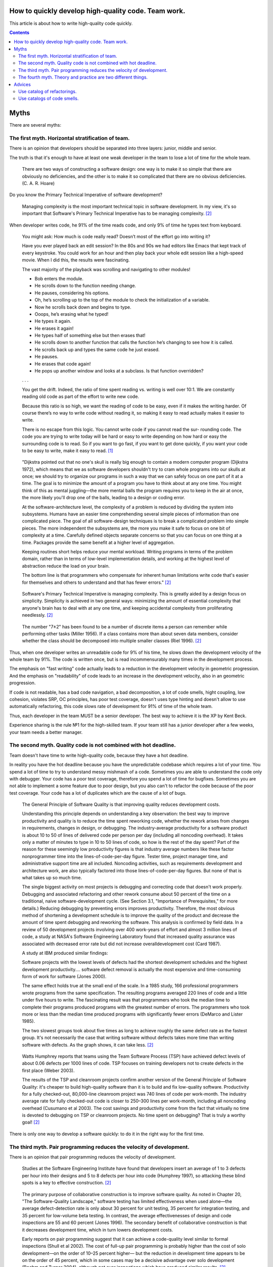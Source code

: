 
How to quickly develop high-quality code. Team work.
====================================================

.. post:: Jul 10, 2017
   :language: en
   :tags:
   :category:
   :author: Ivan Zakrevsky

This article is about how to write high-quality code quickly.

.. contents:: Contents

Myths
=====

There are several myths:


The first myth. Horizontal stratification of team.
--------------------------------------------------

There is an opinion that developers should be separated into three layers: junior, middle and senior.

The truth is that it's enough to have at least one weak developer in the team to lose a lot of time for the whole team.

    There are two ways of constructing a software design: one way is to make it so simple that there are obviously no deficiencies, and the other is to make it so complicated that there are no obvious deficiencies. (C. A. R. Hoare)

Do you know the Primary Technical Imperative of software development?

    Managing complexity is the most important technical topic in software development. In my view, it's so important that Software's Primary Technical Imperative has to be managing complexity. [#fncodec]_

When developer writes code, he 91% of the time reads code, and only 9% of time he types text from keyboard.

    You might ask: How much is code really read? Doesn’t most of the effort go into
    writing it?

    Have you ever played back an edit session? In the 80s and 90s we had editors like Emacs
    that kept track of every keystroke. You could work for an hour and then play back your whole
    edit session like a high-speed movie. When I did this, the results were fascinating.

    The vast majority of the playback was scrolling and navigating to other modules!

    - Bob enters the module.
    - He scrolls down to the function needing change.
    - He pauses, considering his options.
    - Oh, he’s scrolling up to the top of the module to check the initialization of a variable.
    - Now he scrolls back down and begins to type.
    - Ooops, he’s erasing what he typed!
    - He types it again.
    - He erases it again!
    - He types half of something else but then erases that!
    - He scrolls down to another function that calls the function he’s changing to see how it is called.
    - He scrolls back up and types the same code he just erased.
    - He pauses.
    - He erases that code again!
    - He pops up another window and looks at a subclass. Is that function overridden?
    . . .

    You get the drift. Indeed, the ratio of time spent reading vs. writing is well over 10:1.
    We are constantly reading old code as part of the effort to write new code.

    Because this ratio is so high, we want the reading of code to be easy, even if it makes
    the writing harder. Of course there’s no way to write code without reading it, so making it
    easy to read actually makes it easier to write.

    There is no escape from this logic. You cannot write code if you cannot read the sur-
    rounding code. The code you are trying to write today will be hard or easy to write
    depending on how hard or easy the surrounding code is to read. So if you want to go fast,
    if you want to get done quickly, if you want your code to be easy to write, make it easy to
    read. [#fnccode]_

..

    "Dijkstra pointed out that no one's skull is really big enough to contain a modern
    computer program (Dijkstra 1972), which means that we as software developers
    shouldn't try to cram whole programs into our skulls at once; we should try to organize
    our programs in such a way that we can safely focus on one part of it at a time. The goal
    is to minimize the amount of a program you have to think about at any one time. You
    might think of this as mental juggling—the more mental balls the program requires you
    to keep in the air at once, the more likely you'll drop one of the balls, leading to a design
    or coding error.

    At the software-architecture level, the complexity of a problem is reduced by dividing
    the system into subsystems. Humans have an easier time comprehending several simple
    pieces of information than one complicated piece. The goal of all software-design
    techniques is to break a complicated problem into simple pieces. The more independent
    the subsystems are, the more you make it safe to focus on one bit of complexity at a
    time. Carefully defined objects separate concerns so that you can focus on one thing at a
    time. Packages provide the same benefit at a higher level of aggregation.

    Keeping routines short helps reduce your mental workload. Writing programs in terms
    of the problem domain, rather than in terms of low-level implementation details, and
    working at the highest level of abstraction reduce the load on your brain.

    The bottom line is that programmers who compensate for inherent human limitations
    write code that's easier for themselves and others to understand and that has fewer
    errors." [#fncodec]_

..

    Software's Primary Technical Imperative is managing complexity. This is greatly
    aided by a design focus on simplicity.
    Simplicity is achieved in two general ways: minimizing the amount of essential
    complexity that anyone's brain has to deal with at any one time, and keeping
    accidental complexity from proliferating needlessly. [#fncodec]_

..

    The number
    "7±2" has been found to be a number of discrete items a person can remember while
    performing other tasks (Miller 1956). If a class contains more than about seven data
    members, consider whether the class should be decomposed into multiple smaller
    classes (Riel 1996). [#fncodec]_

Thus, when one developer writes an unreadable code for 9% of his time, he slows down the development velocity of the whole team by 91%.
The code is written once, but is read incommensurably many times in the development process.

The emphasis on "fast writing" code actually leads to a reduction in the development velocity in geometric progression. And the emphasis on "readability" of code leads to an increase in the development velocity, also in an geometric progression.

If code is not readable, has a bad code navigation, a bad decomposition, a lot of code smells, hight coupling, low cohesion, violates SRP, OC principles, has poor test coverage, doesn't uses type hinting and doesn't allow to use automatically refactoring, this code slows rate of development for 91% of time of the whole team.

Thus, each developer in the team MUST be a senior developer.
The best way to achieve it is the XP by Kent Beck.

Experience sharing is the rule №1 for the high-skilled team.
If your team still has a junior developer after a few weeks, your team needs a better manager.


The second myth. Quality code is not combined with hot deadline.
----------------------------------------------------------------

Team doesn't have time to write high-quality code, because they have a hot deadline.

In reality you have the hot deadline because you have the unpredictable codebase which requires a lot of your time.
You spend a lot of time to try to understand messy mishmash of a code.
Sometimes you are able to understand the code only with debugger.
Your code has a poor test coverage, therefore you spend a lot of time for bugfixes.
Sometimes you are not able to implement a some feature due to poor design, but you also can't to refactor the code because of the poor test coverage.
Your code has a lot of duplicates which are the cause of a lot of bugs.

    The General Principle of Software Quality is
    that improving quality reduces development costs.

    Understanding this principle depends on understanding a key observation: the best way
    to improve productivity and quality is to reduce the time spent reworking code, whether
    the rework arises from changes in requirements, changes in design, or debugging. The
    industry-average productivity for a software product is about 10 to 50 of lines of
    delivered code per person per day (including all noncoding overhead). It takes only a
    matter of minutes to type in 10 to 50 lines of code, so how is the rest of the day spent?
    Part of the reason for these seemingly low productivity figures is that industry average
    numbers like these factor nonprogrammer time into the lines-of-code-per-day figure.
    Tester time, project manager time, and administrative support time are all included.
    Noncoding activities, such as requirements development and architecture work, are also
    typically factored into those lines-of-code-per-day figures. But none of that is what
    takes up so much time.

    The single biggest activity on most projects is debugging and correcting code that
    doesn't work properly. Debugging and associated refactoring and other rework consume
    about 50 percent of the time on a traditional, naive software-development cycle. (See
    Section 3.1, "Importance of Prerequisites," for more details.) Reducing debugging by
    preventing errors improves productivity. Therefore, the most obvious method of
    shortening a development schedule is to improve the quality of the product and decrease
    the amount of time spent debugging and reworking the software.
    This analysis is confirmed by field data. In a review of 50
    development projects involving over 400 work-years of effort and
    almost 3 million lines of code, a study at NASA's Software
    Engineering Laboratory found that increased quality assurance was
    associated with decreased error rate but did not increase overalldevelopment cost (Card 1987).

    A study at IBM produced similar findings:

    Software projects with the lowest levels of defects had the shortest development
    schedules and the highest development productivity.... software defect removal is
    actually the most expensive and time-consuming form of work for software (Jones
    2000).

    The same effect holds true at the small end of the scale. In a 1985
    study, 166 professional programmers wrote programs from the
    same specification. The resulting programs averaged 220 lines of
    code and a little under five hours to write. The fascinating result
    was that programmers who took the median time to complete their
    programs produced programs with the greatest number of errors.
    The programmers who took more or less than the median time
    produced programs with significantly fewer errors (DeMarco and
    Lister 1985).

    The two slowest groups took about five times as long to achieve roughly the same
    defect rate as the fastest group. It's not necessarily the case that writing software without
    defects takes more time than writing software with defects. As the graph shows, it can
    take less. [#fncodec]_

..

    Watts Humphrey reports that teams using the Team Software Process
    (TSP) have achieved defect levels of about 0.06 defects per 1000 lines of code.
    TSP focuses on training developers not to create defects in the first place (Weber
    2003).

    The results of the TSP and cleanroom projects confirm another version of the General
    Principle of Software Quality: it's cheaper to build high-quality software than it is to
    build and fix low-quality software. Productivity for a fully checked-out, 80,000-line
    cleanroom project was 740 lines of code per work-month. The industry average rate for
    fully checked-out code is closer to 250–300 lines per work-month, including all
    noncoding overhead (Cusumano et al 2003). The cost savings and productivity come
    from the fact that virtually no time is devoted to debugging on TSP or cleanroom
    projects. No time spent on debugging? That is truly a worthy goal! [#fncodec]_

There is only one way to develop a software quickly: to do it in the right way for the first time.


The third myth. Pair programming reduces the velocity of development.
---------------------------------------------------------------------

There is an opinion that pair programming reduces the velocity of development.

    Studies at the Software Engineering
    Institute have found that developers insert an average of 1 to 3
    defects per hour into their designs and 5 to 8 defects per hour into
    code (Humphrey 1997), so attacking these blind spots is a key to
    effective construction. [#fncodec]_

..

    The primary purpose of collaborative construction is to improve
    software quality. As noted in Chapter 20, "The Software-Quality
    Landscape," software testing has limited effectiveness when used
    alone—the average defect-detection rate is only about 30 percent
    for unit testing, 35 percent for integration testing, and 35 percent
    for low-volume beta testing. In contrast, the average
    effectivenesses of design and code inspections are 55 and 60
    percent (Jones 1996). The secondary benefit of collaborative
    construction is that it decreases development time, which in turn
    lowers development costs.
    
    Early reports on pair programming suggest that it can achieve a
    code-quality level similar to formal inspections (Shull et al 2002).
    The cost of full-up pair programming is probably higher than the
    cost of solo development—on the order of 10–25 percent higher—
    but the reduction in development time appears to be on the order of
    45 percent, which in some cases may be a decisive advantage over
    solo development (Boehm and Turner 2004), although not over
    inspections which have produced similar results. [#fncodec]_

..

    A number of these cases illustrate the General Principle of Software Quality, which
    holds that reducing the number of defects in the software also improves development
    time.

    Various studies have shown that in addition to being more effective
    at catching errors than testing, collaborative practices find different
    kinds of errors than testing does (Myers 1978; Basili, Selby, and
    Hutchens 1986). As Karl Wiegers points out, "A human reviewer
    can spot unclear error messages, inadequate comments, hard-coded
    variable values, and repeated code patterns that should be
    consolidated. Testing won't" (Wiegers 2002). A secondary effect is
    that when people know their work will be reviewed, they scrutinize
    it more carefully. Thus, even when testing is done effectively,
    reviews or other kinds of collaboration are needed as part of a
    comprehensive quality program. [#fncodec]_

..

    Informal review procedures were passed on from person to person in the general culture
    of computing for many years before they were acknowledged in print. The need for
    reviewing was so obvious to the best programmers that they rarely mentioned it in print,
    while the worst programmers believed they were so good that their work did not need
    reviewing. (Daniel Freedman and Gerald Weinberg)

..

    In addition to feedback about how well they follow standards, programmers need
    feedback about more subjective aspects of programming: formatting, comments,
    variable names, local and global variable use, design approaches, the-way-we-do-
    things-around-here, and so on. Programmers who are still wet behind the ears need
    guidance from those who are more knowledgeable, and more knowledgeable
    programmers who tend to be busy need to be encouraged to spend time sharing what
    they know. Reviews create a venue for more experienced and less experienced
    programmers to communicate about technical issues. As such, reviews are an
    opportunity for cultivating quality improvements in the future as much as in the present.

    One team that used formal inspections reported that inspections quickly brought all the
    developers up to the level of the best developers (Tackett and Van Doren 1999). [#fncodec]_

..

    Collective Ownership Applies to All Forms of Collaborative Construction

    With collective ownership, all code is owned by the group rather than by individuals
    and can be accessed and modified by various members of the group. This produces
    several valuable benefits:

    - Better code quality arises from multiple sets of eyes seeing the code and multiple programmers working on the code.
    - The impact of someone leaving the project is lessened because multiple people are familiar with each section of code.
    - Defect-correction cycles are shorter overall because any of several programmers can potentially be assigned to fix bugs on an as-available basis.

    Some methodologies, such as Extreme Programming, recommend formally pairing
    programmers and rotating their work assignments over time. At my company, we've
    found that programmers don't need to pair up formally to achieve good code coverage.
    Over time we achieve cross-coverage through a combination of formal and informal
    technical reviews, pair programming when needed, and rotation of defectcorrection
    assignments. [#fncodec]_

..

    Pair programming produces numerous benefits:

    - It holds up better under stress than solo development. Pairs encourage each other to keep code quality high even when there's pressure to write quick and dirty code.
    - It improves code quality. The readability and understandability of the code tends to rise to the level of the best programmer on the team.
    - It shortens schedules. Pairs tend to write code faster and with fewer errors. The project team spends less time at the end of the project correcting defects.
    - It produces all the other general benefits of collaborative construction, including disseminating corporate culture, mentoring junior programmers, and fostering collective ownership. [#fncodec]_

..

    Pair programming typically costs about the same as inspections and produces
    similar quality code. Pair programming is especially valuable when schedule
    reduction is desired. Some developers prefer working in pairs to working solo. [#fncodec]_


The fourth myth. Theory and practice are two different things.
--------------------------------------------------------------

There is an opinion that theory and practice are two different things.

In reality the theory is the research of the practice.
Do you want to solder own processor, or write own assembler to create own website?
You use the collective knowledges instead of it.
The life of a human is to short to reproduce the evolutional way of the IT-industry in isolation.
Code development is too complicated science today.
Several outstanding developers have dedicated their lives to collecting and systematizing collective knowledges.
They wrote books with the collectives knowledge for you.
Martin Fowler, Kent Beck, Robert Marting, Steve McConnel, Eric Evans, Mark Lutz, Erich Gamma, Niklaus Wirth, Donald Knuth, Christopher Date and others.
If a developer thinks he is able to obtain the experience himself, isolated from the collective knowledges, he looks like an odd man who wants to solder own processor for his web-site...))

There is 5 fundamental books which must be read by each professional:

1. «Design Patterns: Elements of Reusable Object-Oriented Software» Erich Gamma, Richard Helm, Ralph Johnson, John Vlissides
#. «Patterns of Enterprise Application Architecture» Martin Fowler, David Rice, Matthew Foemmel, Edward Hieatt, Robert Mee, Randy Stafford
#. «Refactoring: Improving the Design of Existing Code» Martin Fowler, Kent Beck, John Brant, William Opdyke, Don Roberts
#. «Clean Code: A Handbook of Agile Software Craftsmanship» Robert C. Martin
#. «Code Complete» Steve McConnell

I recommend to read the books in the given order.


Advices
=======

Use catalog of refactorings.
----------------------------

Don't spend a lot of time for code reviews.
You can simple use link to certain method of refactoring by using `Catalog of Refactorings`_.
Pay attention, each method of refactoring has the page number of the book «Refactoring: Improving the Design of Existing Code» [#fnrefactoring] by Martin Fowler, where any developer can find the comprehensive information for the method with examples.


Use catalogs of code smells.
----------------------------

Do you want to avoid a wars of opinions and save a lot of team's time?
Ground your arguments on knowledges, instead of opinions.
Use catalogs of Code Smells.
There is three most frequently used catalogs:

- Chapter 17: «Smells and Heuristics» of the book «Clean Code: A Handbook of Agile Software Craftsmanship» [#fnccode] Robert C. Martin
- Chapter 3. «Bad Smells in Code» of the book «Refactoring: Improving the Design of Existing Code» [#fnrefactoring] by Martin Fowler
- `Code Smell`_
- «Refactoring To Patterns» [#fnrtp]_


.. rubric:: Footnotes

.. [#fnccode] «`Clean Code: A Handbook of Agile Software Craftsmanship`_» `Robert C. Martin`_
.. [#fncodec] «`Code Complete`_» Steve McConnell
.. [#fnrefactoring] «`Refactoring: Improving the Design of Existing Code`_» by `Martin Fowler`_, Kent Beck, John Brant, William Opdyke, Don Roberts
.. [#fnrtp] «`Refactoring To Patterns`_» Joshua Kerievsky

.. _Clean Code\: A Handbook of Agile Software Craftsmanship: http://www.informit.com/store/clean-code-a-handbook-of-agile-software-craftsmanship-9780132350884
.. _Robert C. Martin: http://informit.com/martinseries
.. _Code Complete: http://www.informit.com/store/code-complete-9780735619678
.. _Steve McConnell: http://www.informit.com/authors/bio/754ffba3-b7b2-45ef-be37-3d9995e8e409
.. _Refactoring\: Improving the Design of Existing Code: https://martinfowler.com/books/refactoring.html
.. _Refactoring To Patterns: http://martinfowler.com/books/r2p.html
.. _Catalog of Refactorings: http://www.refactoring.com/catalog/
.. _Code Smell: http://c2.com/cgi/wiki?CodeSmell
.. _Martin Fowler: https://martinfowler.com/aboutMe.html
